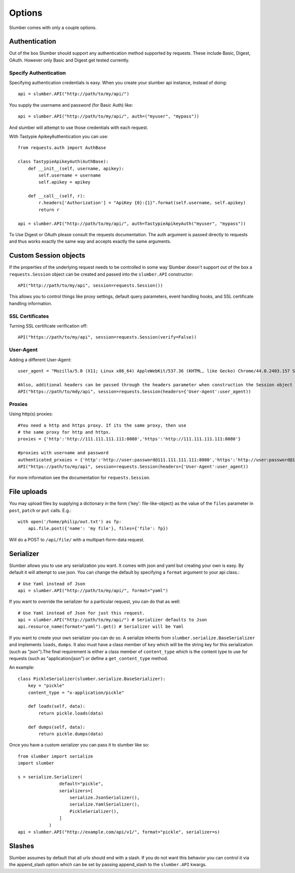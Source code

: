 =======
Options
=======

Slumber comes with only a couple options.

Authentication
==============

Out of the box Slumber should support any authentication method supported
by requests. These include Basic, Digest, OAuth. However only Basic and Digest
get tested currently.

Specify Authentication
----------------------

Specifying authentication credentials is easy. When you create your slumber
api instance, instead of doing::

    api = slumber.API("http://path/to/my/api/")

You supply the username and password (for Basic Auth) like::

    api = slumber.API("http://path/to/my/api/", auth=("myuser", "mypass"))

And slumber will attempt to use those credentials with each request.

With Tastypie ApikeyAuthentication you can use::

    from requests.auth import AuthBase

    class TastypieApikeyAuth(AuthBase):
        def __init__(self, username, apikey):
            self.username = username
            self.apikey = apikey

        def __call__(self, r):
            r.headers['Authorization'] = "ApiKey {0}:{1}".format(self.username, self.apikey)
            return r

    api = slumber.API("http://path/to/my/api/", auth=TastypieApikeyAuth("myuser", "mypass"))

To Use Digest or OAuth please consult the requests documentation. The auth
argument is passed directly to requests and thus works exactly the same way
and accepts exactly the same arguments.

Custom Session objects
======================

If the properties of the underlying request needs to be controlled in some way
Slumber doesn't support out of the box a ``requests.Session`` object can be
created and passed into the ``slumber.API`` constructor::

    API("http://path/to/my/api", session=requests.Session())


This allows you to control things like proxy settings, default query
parameters, event handling hooks, and SSL certificate handling information.

SSL Certificates
----------------

Turning SSL certificate verification off::

    API("https://path/to/my/api", session=requests.Session(verify=False))


User-Agent
----------------

Adding a different User-Agent::

    user_agent = "Mozilla/5.0 (X11; Linux x86_64) AppleWebKit/537.36 (KHTML, like Gecko) Chrome/44.0.2403.157 Safari/537.36"
    
    #Also, additional headers can be passed through the headers parameter when construction the Session object 
    API("https://path/to/mdy/api", session=requests.Session(headers={'User-Agent':user_agent))

Proxies
----------------

Using http(s) proxies::

    #You need a http and https proxy. If its the same proxy, then use
    # the same proxy for http and https.
    proxies = {'http':'http://111.111.111.111:8080','https':'http://111.111.111.111:8080'}

    #proxies with username and password
    authenticated_prxoies = {'http':'http://user:password@111.111.111.111:8080','https':'http://user:password@111.111.111.111:8080'}
    API("https://path/to/my/api", session=requests.Session(headers={'User-Agent':user_agent))


For more information see the documentation for ``requests.Session``.

File uploads
============

You may upload files by supplying a dictionary in the form {'key': file-like-object} as the value of the
``files`` parameter in ``post``, ``patch`` or ``put`` calls.  E.g.::

    with open('/home/philip/out.txt') as fp:
        api.file.post({'name': 'my file'}, files={'file': fp})

Will do a POST to ``/api/file/`` with a multipart-form-data request.


Serializer
==========

Slumber allows you to use any serialization you want. It comes with json and
yaml but creating your own is easy. By default it will attempt to use json. You
can change the default by specifying a ``format`` argument to your api class.::

    # Use Yaml instead of Json
    api = slumber.API("http://path/to/my/api/", format="yaml")

If you want to override the serializer for a particular request, you can do that as well::

    # Use Yaml instead of Json for just this request.
    api = slumber.API("http://path/to/my/api/") # Serializer defaults to Json
    api.resource_name(format="yaml").get() # Serializer will be Yaml

If you want to create your own serializer you can do so. A serialize inherits from
``slumber.serialize.BaseSerializer`` and implements ``loads``, ``dumps``. It
also must have a class member of ``key`` which will be the string key for this
serialization (such as "json").The final requirement is either a class member
of ``content_type`` which is the content type to use for requests (such as
"application/json") or define a ``get_content_type`` method.

An example::

    class PickleSerializer(slumber.serialize.BaseSerializer):
        key = "pickle"
        content_type = "x-application/pickle"

        def loads(self, data):
            return pickle.loads(data)

        def dumps(self, data):
            return pickle.dumps(data)

Once you have a custom serializer you can pass it to slumber like so::

    from slumber import serialize
    import slumber

    s = serialize.Serializer(
                    default="pickle",
                    serializers=[
                        serialize.JsonSerializer(),
                        serialize.YamlSerializer(),
                        PickleSerializer(),
                    ]
                )
    api = slumber.API("http://example.com/api/v1/", format="pickle", serializer=s)

Slashes
=======

Slumber assumes by default that all urls should end with a slash. If you do not
want this behavior you can control it via the append_slash option which can be
set by passing append_slash to the ``slumber.API`` kwargs.
